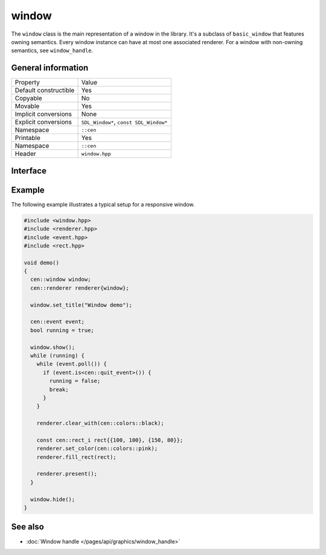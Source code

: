 window
======

The ``window`` class is the main representation of a window in the library. It's a subclass of 
``basic_window`` that features owning semantics. Every window instance can have at most one associated 
renderer. For a window with non-owning semantics, see ``window_handle``.

General information
-------------------
======================  =========================================
  Property               Value
----------------------  -----------------------------------------
Default constructible    Yes
Copyable                 No
Movable                  Yes
Implicit conversions     None
Explicit conversions     ``SDL_Window*``, ``const SDL_Window*``
Namespace                ``::cen``
Printable                Yes
Namespace                ``::cen``
Header                   ``window.hpp``
======================  =========================================

Interface 
---------

.. doxygenclass:: cen::window
  :members:
  :undoc-members:
  :outline:
  :no-link:

Example
-------
The following example illustrates a typical setup for a responsive window.

.. code-block:: c++

  #include <window.hpp>
  #include <renderer.hpp>
  #include <event.hpp>
  #include <rect.hpp>

  void demo()
  {
    cen::window window;
    cen::renderer renderer{window};

    window.set_title("Window demo");

    cen::event event;
    bool running = true;

    window.show();
    while (running) {
      while (event.poll()) {
        if (event.is<cen::quit_event>()) {
          running = false;
          break;
        }
      }

      renderer.clear_with(cen::colors::black);

      const cen::rect_i rect{{100, 100}, {150, 80}};
      renderer.set_color(cen::colors::pink);
      renderer.fill_rect(rect);

      renderer.present();
    }

    window.hide();
  }

See also
--------
* :doc:`Window handle </pages/api/graphics/window_handle>`